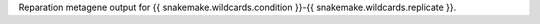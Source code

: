 Reparation metagene output for {{ snakemake.wildcards.condition }}-{{ snakemake.wildcards.replicate }}.
